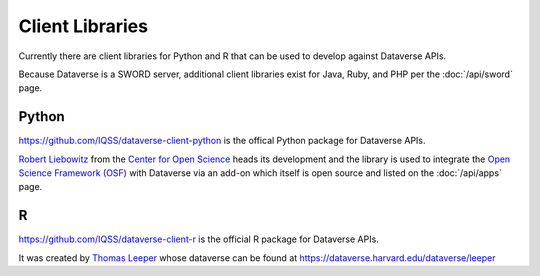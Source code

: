 Client Libraries
================

Currently there are client libraries for Python and R that can be used to develop against Dataverse APIs.

Because Dataverse is a SWORD server, additional client libraries exist for Java, Ruby, and PHP per the :doc:`/api/sword` page.

Python
------

https://github.com/IQSS/dataverse-client-python is the offical Python package for Dataverse APIs.

`Robert Liebowitz <https://github.com/rliebz>`_ from the `Center for Open Science <http://centerforopenscience.org>`_ heads its development and the library is used to integrate the `Open Science Framework (OSF) <http://osf.io>`_ with Dataverse via an add-on which itself is open source and listed on the :doc:`/api/apps` page.

R
-

https://github.com/IQSS/dataverse-client-r is the official R package for Dataverse APIs.

It was created by `Thomas Leeper <http://thomasleeper.com>`_ whose dataverse can be found at https://dataverse.harvard.edu/dataverse/leeper
